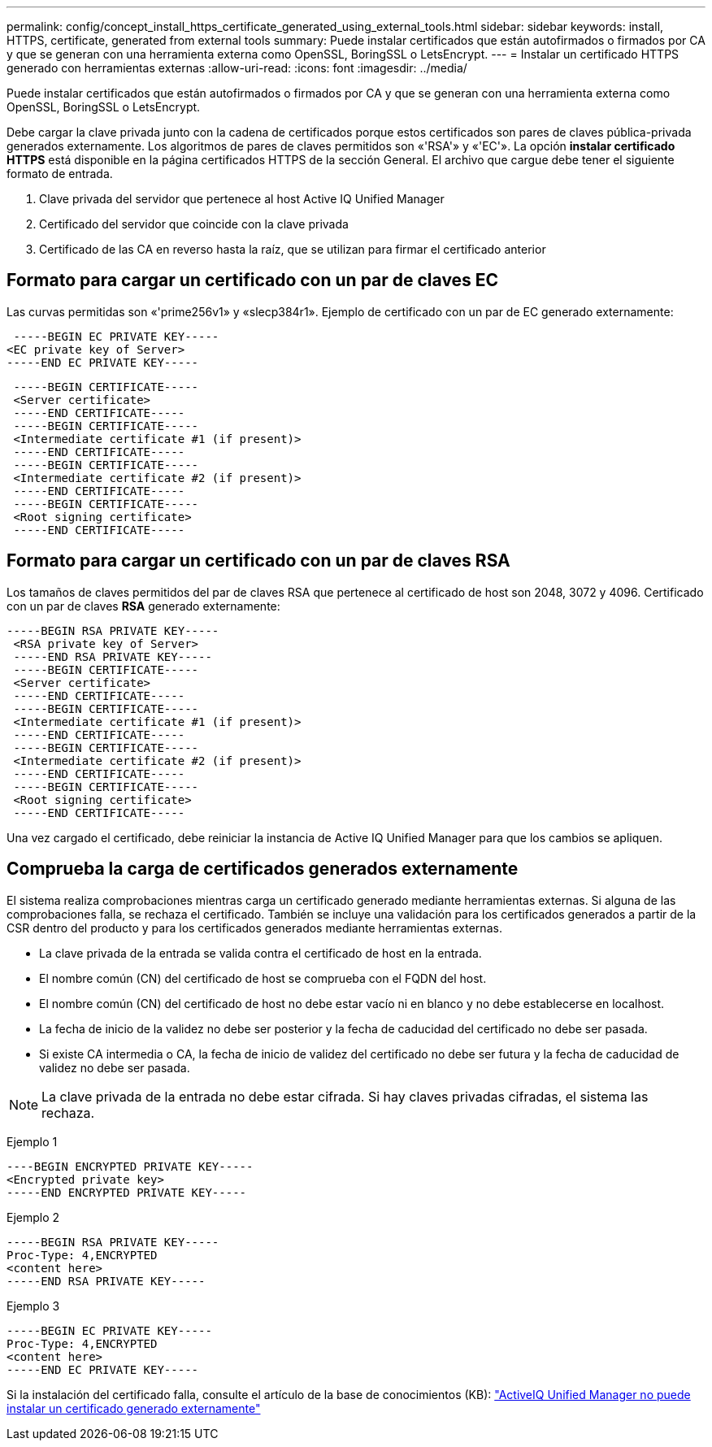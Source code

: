 ---
permalink: config/concept_install_https_certificate_generated_using_external_tools.html 
sidebar: sidebar 
keywords: install, HTTPS, certificate, generated from external tools 
summary: Puede instalar certificados que están autofirmados o firmados por CA y que se generan con una herramienta externa como OpenSSL, BoringSSL o LetsEncrypt. 
---
= Instalar un certificado HTTPS generado con herramientas externas
:allow-uri-read: 
:icons: font
:imagesdir: ../media/


[role="lead"]
Puede instalar certificados que están autofirmados o firmados por CA y que se generan con una herramienta externa como OpenSSL, BoringSSL o LetsEncrypt.

Debe cargar la clave privada junto con la cadena de certificados porque estos certificados son pares de claves pública-privada generados externamente. Los algoritmos de pares de claves permitidos son «'RSA'» y «'EC'». La opción *instalar certificado HTTPS* está disponible en la página certificados HTTPS de la sección General. El archivo que cargue debe tener el siguiente formato de entrada.

. Clave privada del servidor que pertenece al host Active IQ Unified Manager
. Certificado del servidor que coincide con la clave privada
. Certificado de las CA en reverso hasta la raíz, que se utilizan para firmar el certificado anterior




== Formato para cargar un certificado con un par de claves EC

Las curvas permitidas son «'prime256v1» y «slecp384r1». Ejemplo de certificado con un par de EC generado externamente:

[listing]
----
 -----BEGIN EC PRIVATE KEY-----
<EC private key of Server>
-----END EC PRIVATE KEY-----
----
[listing]
----
 -----BEGIN CERTIFICATE-----
 <Server certificate>
 -----END CERTIFICATE-----
 -----BEGIN CERTIFICATE-----
 <Intermediate certificate #1 (if present)>
 -----END CERTIFICATE-----
 -----BEGIN CERTIFICATE-----
 <Intermediate certificate #2 (if present)>
 -----END CERTIFICATE-----
 -----BEGIN CERTIFICATE-----
 <Root signing certificate>
 -----END CERTIFICATE-----
----


== Formato para cargar un certificado con un par de claves RSA

Los tamaños de claves permitidos del par de claves RSA que pertenece al certificado de host son 2048, 3072 y 4096. Certificado con un par de claves *RSA* generado externamente:

[listing]
----
-----BEGIN RSA PRIVATE KEY-----
 <RSA private key of Server>
 -----END RSA PRIVATE KEY-----
 -----BEGIN CERTIFICATE-----
 <Server certificate>
 -----END CERTIFICATE-----
 -----BEGIN CERTIFICATE-----
 <Intermediate certificate #1 (if present)>
 -----END CERTIFICATE-----
 -----BEGIN CERTIFICATE-----
 <Intermediate certificate #2 (if present)>
 -----END CERTIFICATE-----
 -----BEGIN CERTIFICATE-----
 <Root signing certificate>
 -----END CERTIFICATE-----
----
Una vez cargado el certificado, debe reiniciar la instancia de Active IQ Unified Manager para que los cambios se apliquen.



== Comprueba la carga de certificados generados externamente

El sistema realiza comprobaciones mientras carga un certificado generado mediante herramientas externas. Si alguna de las comprobaciones falla, se rechaza el certificado. También se incluye una validación para los certificados generados a partir de la CSR dentro del producto y para los certificados generados mediante herramientas externas.

* La clave privada de la entrada se valida contra el certificado de host en la entrada.
* El nombre común (CN) del certificado de host se comprueba con el FQDN del host.
* El nombre común (CN) del certificado de host no debe estar vacío ni en blanco y no debe establecerse en localhost.
* La fecha de inicio de la validez no debe ser posterior y la fecha de caducidad del certificado no debe ser pasada.
* Si existe CA intermedia o CA, la fecha de inicio de validez del certificado no debe ser futura y la fecha de caducidad de validez no debe ser pasada.


[NOTE]
====
La clave privada de la entrada no debe estar cifrada. Si hay claves privadas cifradas, el sistema las rechaza.

====
Ejemplo 1

[listing]
----
----BEGIN ENCRYPTED PRIVATE KEY-----
<Encrypted private key>
-----END ENCRYPTED PRIVATE KEY-----
----
Ejemplo 2

[listing]
----
-----BEGIN RSA PRIVATE KEY-----
Proc-Type: 4,ENCRYPTED
<content here>
-----END RSA PRIVATE KEY-----
----
Ejemplo 3

[listing]
----
-----BEGIN EC PRIVATE KEY-----
Proc-Type: 4,ENCRYPTED
<content here>
-----END EC PRIVATE KEY-----
----
Si la instalación del certificado falla, consulte el artículo de la base de conocimientos (KB): https://kb.netapp.com/mgmt/AIQUM/AIQUM_fails_to_install_externally_generated_certificate["ActiveIQ Unified Manager no puede instalar un certificado generado externamente"^]
